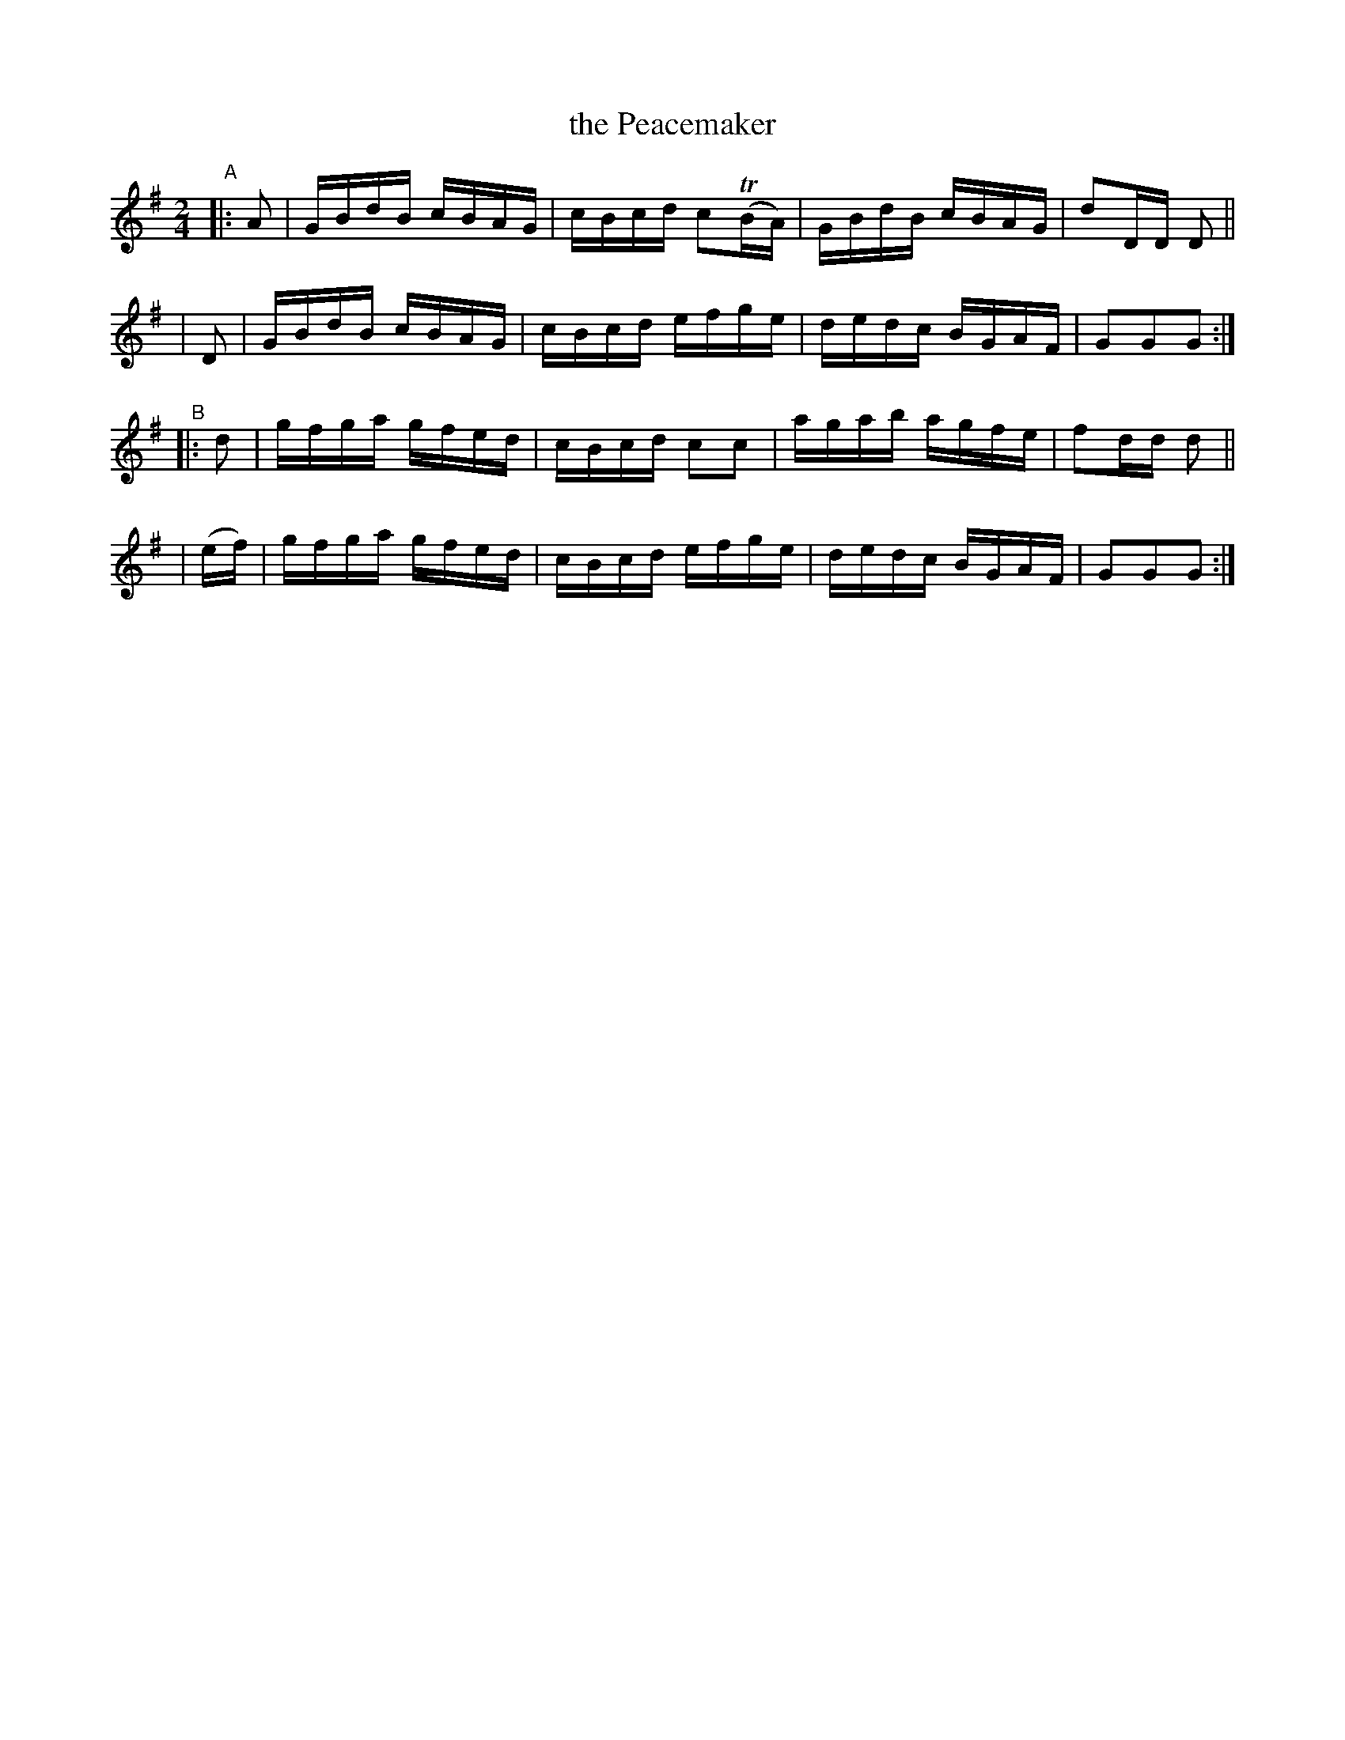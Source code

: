 X: 880
T: the Peacemaker
R: hornpipe
%S: s:4 b:16(4+4+4+4)
B: Francis O'Neill: "The Dance Music of Ireland" (1907) #880
Z: Frank Nordberg - http://www.musicaviva.com
F: http://www.musicaviva.com/abc/tunes/ireland/oneill-1001/0880/oneill-1001-0880-1.abc
%m: Tn = (3n/o/n/
M: 2/4
L: 1/16
K: G
"^A"\
|: A2 | GBdB cBAG | cBcd c2(TBA)| GBdB cBAG | d2DD D2 ||
|  D2 | GBdB cBAG | cBcd efge   | dedc BGAF | G2G2G2 :| 
"^B"\
|: d2  | gfga gfed | cBcd c2c2 | agab agfe | f2dd d2 ||
| (ef) | gfga gfed | cBcd efge | dedc BGAF | G2G2G2 :| 
